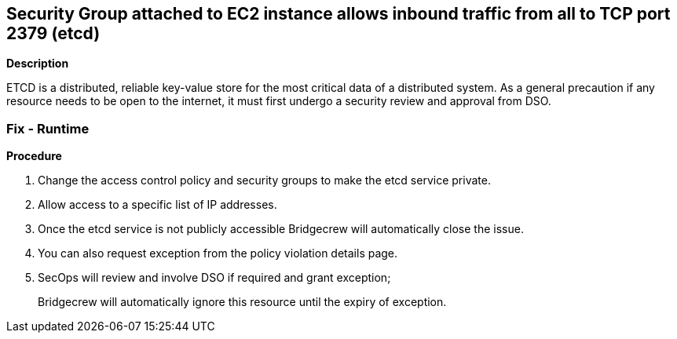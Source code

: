 == Security Group attached to EC2 instance allows inbound traffic from all to TCP port 2379 (etcd)


*Description* 


ETCD is a distributed, reliable key-value store for the most critical data of a distributed system.
As a general precaution if any resource needs to be open to the internet, it must first undergo a security review and approval from DSO.

=== Fix - Runtime


*Procedure* 



. Change the access control policy and security groups to make the etcd service private.

. Allow access to a specific list of IP addresses.

. Once the etcd service is not publicly accessible Bridgecrew will automatically close the issue.

. You can also request exception from the policy violation details page.

. SecOps will review and involve DSO if required and grant exception;
+
Bridgecrew will automatically ignore this resource until the expiry of exception.

